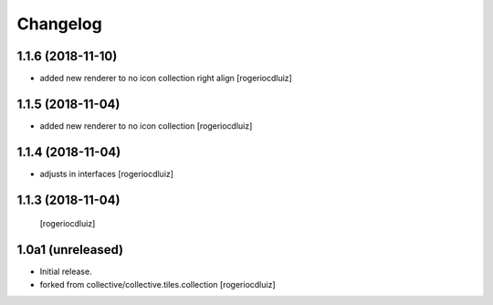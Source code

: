 Changelog
=========

1.1.6 (2018-11-10)
------------------
- added new renderer to no icon collection right align
  [rogeriocdluiz]
  

1.1.5 (2018-11-04)
------------------
- added new renderer to no icon collection
  [rogeriocdluiz]


1.1.4 (2018-11-04)
------------------
- adjusts in interfaces
  [rogeriocdluiz]


1.1.3 (2018-11-04)
------------------

  [rogeriocdluiz]


1.0a1 (unreleased)
------------------

- Initial release.
- forked from collective/collective.tiles.collection
  [rogeriocdluiz]

